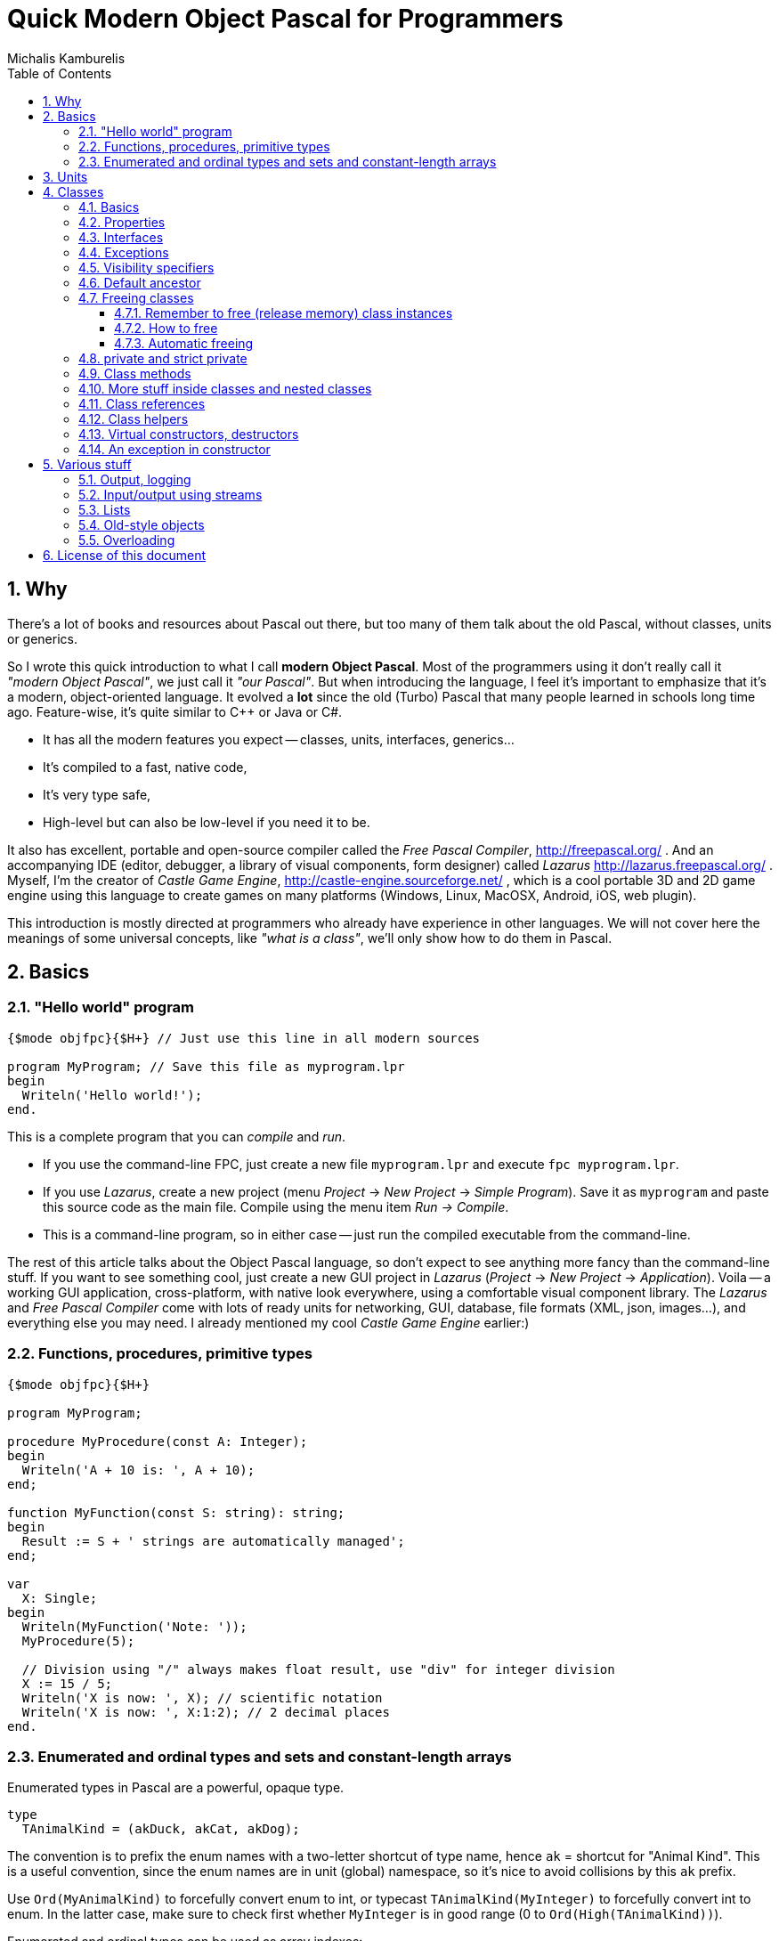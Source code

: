 # Quick Modern Object Pascal for Programmers
Michalis Kamburelis
:toc:
:toclevels: 4
:sectnums:
:source-highlighter: coderay

## Why

There's a lot of books and resources about Pascal out there, but too many of them talk about the old Pascal, without classes, units or generics.
// Some of them talk about Pascal before it even had classes. Some of them show classes, as done in Delphi, but fail to mention more modern features, like generics.

So I wrote this quick introduction to what I call *modern Object Pascal*. Most of the programmers using it don't really call it _"modern Object Pascal"_, we just call it  _"our Pascal"_. But when introducing the language, I feel it's important to emphasize that it's a modern, object-oriented language. It evolved a *lot* since the old (Turbo) Pascal that many people learned in schools long time ago. Feature-wise, it's quite similar to C++ or Java or C#.

* It has all the modern features you expect -- classes, units, interfaces, generics...
* It's compiled to a fast, native code,
* It's very type safe,
* High-level but can also be low-level if you need it to be.

It also has excellent, portable and open-source compiler called the _Free Pascal Compiler_, http://freepascal.org/ . And an accompanying IDE (editor, debugger, a library of visual components, form designer) called _Lazarus_ http://lazarus.freepascal.org/ . Myself, I'm the creator of _Castle Game Engine_, http://castle-engine.sourceforge.net/ , which is a cool portable 3D and 2D game engine using this language to create games on many platforms (Windows, Linux, MacOSX, Android, iOS, web plugin).

This introduction is mostly directed at programmers who already have experience in other languages. We will not cover here the meanings of some universal concepts, like _"what is a class"_, we'll only show how to do them in Pascal.

## Basics

### "Hello world" program

[source,pascal]
----
{$mode objfpc}{$H+} // Just use this line in all modern sources

program MyProgram; // Save this file as myprogram.lpr
begin
  Writeln('Hello world!');
end.
----

This is a complete program that you can _compile_ and _run_.

* If you use the command-line FPC, just create a new file `myprogram.lpr` and execute `fpc myprogram.lpr`.
* If you use _Lazarus_, create a new project (menu _Project_ -> _New Project_ -> _Simple Program_). Save it as `myprogram` and paste this source code as the main file. Compile using the menu item _Run -> Compile_.
* This is a command-line program, so in either case -- just run the compiled executable from the command-line.

The rest of this article talks about the Object Pascal language, so don't expect to see anything more fancy than the command-line stuff. If you want to see something cool, just create a new GUI project in _Lazarus_ (_Project_ -> _New Project_ -> _Application_).
//Play around, drop some buttons on the form, handle their events (like `OnClick`).
Voila -- a working GUI application, cross-platform, with native look everywhere, using a comfortable visual component library. The _Lazarus_ and _Free Pascal Compiler_ come with lots of ready units for networking, GUI, database, file formats (XML, json, images...), and everything else you may need. I already mentioned my cool _Castle Game Engine_ earlier:)
// The libraries created in other languages (dll, so, dylib) can be easily used from FPC too (and for most of them, you'll find ready "header" units, and even units that wrap them in more modern object-oriented API).

### Functions, procedures, primitive types

[source,pascal]
----
{$mode objfpc}{$H+}

program MyProgram;

procedure MyProcedure(const A: Integer);
begin
  Writeln('A + 10 is: ', A + 10);
end;

function MyFunction(const S: string): string;
begin
  Result := S + ' strings are automatically managed';
end;

var
  X: Single;
begin
  Writeln(MyFunction('Note: '));
  MyProcedure(5);

  // Division using "/" always makes float result, use "div" for integer division
  X := 15 / 5;
  Writeln('X is now: ', X); // scientific notation
  Writeln('X is now: ', X:1:2); // 2 decimal places
end.
----

### Enumerated and ordinal types and sets and constant-length arrays

Enumerated types in Pascal are a powerful, opaque type.

[source,pascal]
----
type
  TAnimalKind = (akDuck, akCat, akDog);
----

The convention is to prefix the enum names with a two-letter shortcut of type name, hence `ak` = shortcut for "Animal Kind". This is a useful convention, since the enum names are in unit (global) namespace, so it's nice to avoid collisions by this `ak` prefix.

Use `Ord(MyAnimalKind)` to forcefully convert enum to int, or typecast `TAnimalKind(MyInteger)` to forcefully convert int to enum. In the latter case, make sure to check first whether `MyInteger` is in good range (0 to `Ord(High(TAnimalKind))`).

Enumerated and ordinal types can be used as array indexes:

[source,pascal]
----
type
  TArrayOfTenStrings = array [0..9] of string;
  TArrayOfTenStrings1Based = array [1..10] of string;

  TMyNumber = 0..9;
  TAlsoArrayOfTenStrings = array [TMyNumber] of string;

  TAnimalKind = (akDuck, akCat, akDog);
  TAnimalNames = array [TAnimalKind] of string;
----

They can also be used to create sets (a bit-fields internally):

[source,pascal]
----
type
  TAnimalKind = (akDuck, akCat, akDog);
  TAnimals = set of TAnimalKind;

var
  A: TAnimals;
begin
  A := [];
  A := [akDuck, akCat];
  A := A + [akDog];
  A := A * [akCat, akDog];
  Include(A, akDuck);
  Exclude(A, akDuck);
end;
----

## Units

Normal programs are saved as `myprogram.lpr` files (`lpr` = Lazarus program file; in Delphi you would use `.dpr`).

Units allow you to group common stuff (anything that can be declared), for usage by other units and programs. They have an interface section, where you declare what is available for other units and programs, and then the implementation. Save units as `myunit.pas`.

[source,pascal]
----
{$mode objfpc}{$H+}
unit MyUnit;
interface

procedure MyProcedure(const A: Integer);
function MyFunction(const S: string): string;

implementation

procedure MyProcedure(const A: Integer);
begin
  Writeln('A + 10 is: ', A + 10);
end;

function MyFunction(const S: string): string;
begin
  Result := S + ' strings are automatically managed';
end;

end.
----

Use a unit by a `uses` keyword:

[source,pascal]
----
{$mode objfpc}{$H+}

program MyProgram;

uses MyUnit;

var
  X: Single;
begin
  Writeln(MyFunction('Note: '));
  MyProcedure(5);
end.
----

## Classes

### Basics

We have classes. At the basic level, a class is just a container for

* _fields_ (which is fancy name for _"a variable inside a class"_),
* _methods_ (which is fancy name for _"a procedure or function inside a class"_),
* and _properties_ (which is a fancy syntax for something that looks like a field, but is in fact a pair of methods to _get_ and _set_ something).
* Actually, you can put <<More stuff inside classes and nested classes>>, more about this in later section.

[source,pascal]
----
type
  TMyClass = class
    MyInt: Integer;
    procedure MyMethod;
  end;

procedure TMyClass.MyMethod;
begin
  Writeln(MyInt + 10);
end;
----

We have inheritance and virtual methods.

[source,pascal]
----
{$mode objfpc}{$H+}

program MyProgram;

uses SysUtils;

type
  TMyClass = class
    MyInt: Integer;
    procedure MyVirtualMethod; virtual;
  end;

  TMyClassDescendant = class(TMyClass)
    procedure MyVirtualMethod; override;
  end;

procedure TMyClass.MyVirtualMethod;
begin
  Writeln('TMyClass shows MyInt + 10: ', MyInt + 10);
end;

procedure TMyClassDescendant.MyVirtualMethod;
begin
  Writeln('TMyClassDescendant shows MyInt + 20: ', MyInt + 20);
end;

var
  C: TMyClass;
begin
  C := TMyClass.Create;
  C.MyVirtualMethod;
  FreeAndNil(C);

  C := TMyClassDescendant.Create;
  C.MyVirtualMethod;
  FreeAndNil(C);
end.
----

By default methods are not virtual, declare them with `virtual` to make them. Overrides must be marked with `override`, otherwise you will get a warning. To hide a method without overriding (usually you don't want to do this, unless you now what you're doing) use `reintroduce`.

### Properties

Properies are a very nice _"syntax sugar"_ to

1. Make something that looks like a field (can be read and set) but underneath is realized by calling a _getter_ and a _setter_ function. A most typical usage is to perform some side-effect each time some value changes.
2. Make somethig that looks like a field, but is read-only. In effect, it's like a constant or a parameter-less function.

[source,pascal]
----
type
  TWebPage = class
  private
    FURL: string;
    FColor: TColor;
    function SetColor(const Value: TColor);
  public
    { No way to set it directly.
      Call the Load method, like Load('http://www.freepascal.org/'),
      to load a page and set this property. }
    property URL: string read FURL;
    property Color: TColor read FColor write SetColor;
    procedure Load(const AnURL: string);
  end;

procedure TWebPage.Load(const AnURL: string);
begin
  FURL := AnURL;
  NetworkingComponent.LoadWebPage(AnURL);
end;

function TWebPage.SetColor(const Value: TColor);
begin
  if FColor <> Value then
  begin
    FColor := Value;
    // for example, cause some update each time value changes
    Repaint;
    // as another example, make sure that some underlying instance,
    // like a "RenderingComponent" (whatever that is),
    // has a synchronized value of Color.
    RenderingComponent.Color := Value;
  end;
end;
----

// { compare with the old value, to shield from making
//   useless assignments to RenderingComponent.Color.
//   This is a common approach to guarantee that setting WebPage.Color
//   many times to the same value will be fast,
//   even if setting RenderingComponent.Color many times to the same value
//   would be slow. }

When declaring a property you specify:

. Whether it can be read, and how: by directly reading a field, or by using a method.
. And, in a similar manner,  whether it can be set, and how: by directly writing to a designated field, or by calling a method.

The compiler checks that the types and parameters of indicated fields / methods match with the property type. For example, to read an `Integer` property you have to either provide an `Integer` field, or a parameter-less method that returns an `Integer`.

There are some good conventions when creating properties. They should be somewhat predictable, like fields:

* The _getter_ function should have no visible side-effects, and be deterministic (no randomization, not even pseudo- :). Reading a property many times should be valid, and return the same value. Note that it's OK for _getter_ to have some _invisible_ side-effect, for example to cache a value of some calculation (known to produce the same results for given instance), to return it faster next time.

* The _setter_ function should always set the requested value. So after `MyClass.MyProperty := 123;` you can expect that always `MyClass.MyProperty = 123`.

These are only conventions, the compiler doesn't prevent you from making something weird using properties. More notes:

* The read-only properties are often used to make some field read-only from the outside. Again, the good convention is to make it behave like a constant, at least constant for this object instance, at least constant for this object instance with this state. The value of the property should not change unexpectedly. Make it a function, not a property, if reading it has a side effect or returns something random!

* The "backing" field of a property is almost always private, since the idea of a property is to encapsulate all outside access to it.

* It's technically possible to make set-only properties, but I have not yet seen a good example of such thing:)

### Interfaces

We have interfaces, much like in Java. They declare the API, without declaring the implementation. A class can implement many interfaces, but it can only have 1 ancestor class.
//This is much like Java, where interfaces are used whenever you think of multiple inheritance.

// TODO example.

### Exceptions

We have exceptions. They can be caught with `try ... except ... end` clauses, and we have finally sections like `try ... finally ... end`.

[source,pascal]
----
{$mode objfpc}{$H+}

program MyProgram;

uses SysUtils;

type
  TMyClass = class
    procedure MyMethod;
  end;

procedure TMyClass.MyMethod;
begin
  if Random > 0.5 then
    raise Exception.Create('Raising an exception!');
end;

var
  C: TMyClass;
begin
  C := TMyClass.Create;
  try
    C.MyMethod;
  finally FreeAndNil(C) end;
end.
----

Note that the `finally` clause is executed even if you exit the block using the `Exit` (from function / procedure / method) or `Break` or `Continue` (from loop body).

### Visibility specifiers

As in all object-oriented languages, we have visibility specifiers to hide fields / methods / properties. By default it's `public`, which means everyone can access it.

The exception is for classes compiled with `{$M+}`, or descendants of classes compiled with `{$M+}`, which includes all descendants of `TPersistent`, which also includes all descendants of `TComponent` (since `TComponent` descends from `TPersistent`). For them, the default visibility specifier is `published`, which is like `public`, but in addition the streaming system knows to handle this.

Not every field and property type is allowed in the `published` section (not every type can be streamed). Just use `public` if you don't care about streaming but want something available to all users.

### Default ancestor

If you don't declare the ancestor type, the `class` inherits from `TObject`.

### Freeing classes

#### Remember to free (release memory) class instances

The classes (instances of the `class` type) have to be manually freed, otherwise you get memory leaks. I advice using FPC `-gl -gh` options to detect memory leaks (see http://castle-engine.sourceforge.net/tutorial_optimization.php#section_memory ).

Note that this doesn't concern raised exceptions. Although you do create a class when raising an exception (and it's a perfectly normal class, and you can create your own classes for this purpose too). But this class instance is freed automatically.

#### How to free

To free the class instance, it's best to call `FreeAndNil(A)` on your class instance. It checks whether `A` is `nil`, if not -- calls it's destructor, and sets `A` to `nil`. So calling it many times in a row is not an error.

It is more-or-less a shortcut for

[source,pascal]
----
if A <> nil then
begin
  A.Destroy;
  A := nil'
end;
----

Actually, that's an oversimplification, as `FreeAndNil` does a useful trick and sets the variable `A` to `nil` *before* calling the destructor on a suitable reference.

Often in other code you will also find people using the `A.Free` method, which is like doing

[source,pascal]
----
if A <> nil then
  A.Destroy;
----

Note that in normal circumstances, you should never call a method on an instance which may be `nil`. The `Free` method is an exception here (it does something dirty in the implementation -- namely, checks whether `Self <> nil`).

I advice using `FreeAndNil(A)` always, without exceptions, and never to call directly the `Free` method or `Destroy` destructor. _Castle Game Engine_ does it like that. It provides a nice assertion that _all references are either nil, or point to valid instances_.

#### Automatic freeing

In many situations, the need to free the instance is not much problem. You just write a destructor, that matches a constructor, and deallocates everything that was allocated in constructor (or, more completely, in the whole lifetime of the class). Be careful to only free each thing *once*. Usually it's a good idea to set the freed reference to `nil`, usually it's most comfortable to do it by calling the `FreeAndNil(A)`.

So, like this:

[source,pascal]
----
uses SysUtils;

type
  TGun = class
  end;

  TPlayer = class
    Gun1, Gun2: TGun;
    constructor Create;
    destructor Destroy; override;
  end;

constructor TPlayer.Create;
begin
  inherited;
  Gun1 := TGun.Create;
  Gun2 := TGun.Create;
end;

destructor TPlayer.Destroy;
begin
  FreeAndNil(Gun1);
  FreeAndNil(Gun2);
  inherited;
end;
----

To avoid the need to explicitly free the instance, one can also use the `TComponent` feature of _"ownership"_. An object that is owned will be automatically freed by the owner. It's automatically taken care of to not free an already freed instance this way (so things will also work correct if you manually free the owned object earlier). Be can rewrite previous example like this:

[source,pascal]
----
uses SysUtils, Classes;

type
  TGun = class(TComponent)
  end;

  TPlayer = class(TComponent)
    Gun1, Gun2: TGun;
    constructor Create(AOwner: TComponent); override;
  end;

constructor TPlayer.Create(AOwner: TComponent);
begin
  inherited;
  Gun1 := TGun.Create(Self);
  Gun2 := TGun.Create(Self);
end;
----

Note that we need to override a virtual `TComponent` constructor here. So we cannot change the constructor parameters. (Actually, you can -- declare a new constructor with `reintroduce`. But be careful, as some functionality, e.g. streaming, will still use the virtual constructor, so make sure it works right in either case.)

Another approach to automatic freeing is use the `OwnsObjects` functionality (by default already `true`!) of list-classes like `TFPGObjectList` or `TObjectList`. So we could also write:

[source,pascal]
----
uses SysUtils, Classes, FGL;

type
  TGun = class
  end;

  TGunList = specialize TFPGObjectList<TGun>;

  TPlayer = class
    Guns: TGunList;
    Gun1, Gun2: TGun;
    constructor Create;
    destructor Destroy; override;
  end;

constructor TPlayer.Create;
begin
  inherited;
  // Actually, the parameter true (OwnsObjects) is already the default
  Guns := TGunList.Create(true);
  Gun1 := TGun.Create(Self);
  Guns.Add(Gun1);
  Gun2 := TGun.Create(Self);
  Guns.Add(Gun2);
end;

destructor TPlayer.Destroy;
begin
  { We have to take care to free the list.
    It will automatically free it's contents. }
  FreeAndNil(Guns);

  { No need to free the Gun1, Gun2 anymore. It's a nice habit to set to "nil"
    their references now, as we know they are freed. In this simple class,
    with so simple destructor, it's obvious that they cannot be accessed
    anymore -- but doing this pays off in case of larger and more complicated
    destructors.

    Alternatively, we could avoid declaring Gun1 and Gun2,
    and instead use Guns[0] and Guns[1] in own code.
    Or create a function like Gun1 that returns Guns[0]. }
  Gun1 := nil;
  Gun2 := nil;
  inherited;
end;
----

Beware that the list classes "ownership" mechanism is simple, and you will get an error if you free the instance using some other means. Use `Extract` method to remove something from a list without freeing it, thus taking the responsibility to free it yourself.

*In Castle Game Engine*: The descendants of `TX3DNode` have automatic memory management when inserted as children of another `TX3DNode`. The root X3D node, `TX3DRootNode`, is in turn usually owned by `TCastleSceneCore`. Some other things also have a simple ownership mechanism -- look for parameters and properties called `OwnsXxx`.

### private and strict private

The `private` visibility specifier means that the field (or method) in not accessible outside of this class. But it allows an exception: all the code defined _in the same unit_ can break this, and access private fields and methods. A C++ programmer would say that in Pascal _all classes within a single unit are friends_. This is often useful, and doesn't break your encapsulation, since it's limited to a unit.

However, if you create larger units, with many classes (that are not tightly integrated with each other), it's safer to use `strict private`. As you can guess, it means that the field (or method) in not accessible outside of this class -- period. No exceptions.

In a similar manner, there's `protected` visibility (visible to descendants, or friends in the same unit) and `strict protected` (visible to descendants, period).

### Class methods

These are methods you can call having a class reference (`TMyClass`), not necessarily a class instance.

[source,pascal]
----
type
  TEnemy = class
    procedure Kill;
    class procedure KillAll;
  end;

var
  E: TEnemy;
begin
  E := TEnemy.Create;
  try
    E.Kill;
  finally FreeAndNil(E) end;
  TEnemy.KillAll;
end;
----

Note that they can be virtual -- it makes sense, and is sometimes very useful, when combined with <<Class references>>.

Note that a constructor always acts like a class method when called in a normal fashion (`MyInstance := TMyClass.Create(...);`). Although it's possible to also call a constructor from within the class itself, like a normal method, and then it acts like a normal method. This is a useful feature to "chain" constructors, when one constructor (e.g. overloaded to take an integer parameter) does some job, and then calls another constructor (e.g. parameterless).

### More stuff inside classes and nested classes

You can open a section of constants (`const`) or types (`type`) within a class. This way, you can even define a class within a class. The visibility specifiers work as always, so you can the nested class can even be private (not visible to the outside world).

[source,pascal]
----
type
  TMyClass = class
  private
    type
      TInternalClass = class
        Velocity: Single;
        procedure DoSomething;
      end;
    var
    FInternalClass: TInternalClass;
  public
    const
      DefaultVelocity = 100.0;
    constructor Create;
    destructor Destroy; override;
  end;

constructor TMyClass.Create;
begin
  inherited;
  FInternalClass := TInternalClass.Create;
  FInternalClass.Velocity := DefaultVelocity;
  FInternalClass.DoSomething;
end;

destructor TMyClass.Destroy;
begin
  FreeAndNil(FInternalClass);
  inherited;
end;

{ note that method definition is prefixed with
  "TMyClass.TInternalClass" below. }
procedure TMyClass.TInternalClass.DoSomething;
begin
end;
----

### Class references

Class reference allows you to change the class type at runtime, for example to call a class method or constructor without knowing the exact class at compile-time.

[source,pascal]
----
type
  TMyClass = class(TComponent)
  end;

  TMyClass1 = class(TMyClass)
  end;

  TMyClass2 = class(TMyClass)
  end;

  TMyClassRef = class of TMyClass;

var
  C: TMyClass;
  ClassRef: TMyClassRef;
begin
  // Obviously you can do this:

  C := TMyClass.Create(nil); FreeAndNil(C);
  C := TMyClass1.Create(nil); FreeAndNil(C);
  C := TMyClass2.Create(nil); FreeAndNil(C);

  // In addition, using class references, you can also do this:

  ClassRef := TMyClass;
  C := ClassRef.Create(nil); FreeAndNil(C);

  ClassRef := TMyClass1;
  C := ClassRef.Create(nil); FreeAndNil(C);

  ClassRef := TMyClass2;
  C := ClassRef.Create(nil); FreeAndNil(C);
end;
----

Class references can be combined with virtual class methods. This gives a similar effect as using classes with virtual methods -- the actual method to be executed is determined at runtime.

[source,pascal]
----
type
  TMyClass = class(TComponent)
    class procedure DoSomething; virtual; abstract;
  end;

  TMyClass1 = class(TMyClass)
    class procedure DoSomething; override;
  end;

  TMyClass2 = class(TMyClass)
    class procedure DoSomething; override;
  end;

  TMyClassRef = class of TMyClass;

var
  C: TMyClass;
  ClassRef: TMyClassRef;
begin
  ClassRef := TMyClass1;
  ClassRef.DoSomething;

  ClassRef := TMyClass2;
  ClassRef.DoSomething;

  { And this will cause an exception at runtime,
    since DoSomething is abstract in TMyClass. }
  ClassRef := TMyClass;
  ClassRef.DoSomething;
end;
----

// This is an example why compiler cannot detect *all* uses of an abstract
// methods at compile time, in this case --- the error can only resurface
// at runtime.
//
// Poor example actually, since compiler could prevent "ClassRef := TMyClass"
// in this case?

### Class helpers

TODO

### Virtual constructors, destructors

Destructor name is always `Destroy`, it is virtual (since you can call it without knowing the exact class at compile-time) and parameterless.

Constructor name is by convention `Create`.

You can change this name, although be careful with this -- if you define `CreateMy`, always redefine also the name `Create`, otherwise the user can still access the constructor `Create` of the ancestor, bypassing your `CreateMy` constructor.

In the base `TObject` it is not virtual, and when creating descendants you're free to change the parameters. The new constructor will hide the constructor in ancestor (note: don't put here `overload`, unless you want to break it).

In the `TComponent` descendants, you should override it's `constructor Create(AOwner: TComponent);`. For streaming functionality, to create a class without knowing it's type at compile time, having virtual constructors is very useful (see "class references" below).

### An exception in constructor

What happens if an exception happens during a constructor? The line

[source,pascal]
----
X := TMyClass.Create;
----

does not execute to the end in this case, `X` cannot be assigned, so who will cleanup after a partially-constructed class?

The solution of Object Pascal is that, in case an exception occurs within a constructor, then the destructor is called. This is a reason why _your destructor must be robust_, which means it should work in any circumstances, even on half-created class instance. Usually this is easy if you release everything safely, like by `FreeAndNil`.

We also have to depend in such cases that _the memory of the class is guaranteed to be zeroed right before the constructor code is executed_. So we know that at the beginning, all class references are `nil`, all integers are `0` and so on.

So below works without any memory leaks:

[source,pascal]
----
type
  TPlayer = class
    Gun1, Gun2: TGun;
    constructor Create;
    destructor Destroy; override;
  end;

constructor TPlayer.Create;
begin
  inherited;
  Gun1 := TGun.Create;
  raise Exception('Raising an exception from constructor!');
  Gun2 := TGun.Create;
end;

destructor TPlayer.Destroy;
begin
  { in case since the constructor crashed, we can
    have Gun1 <> nil and Gun2 = nil now. Deal with it.
    ...Actually, in this case, FreeAndNil deals with it without
    any additional effort on our side, because FreeAndNil checks
    whether the instance is nil before calling it's destructor. }
  FreeAndNil(Gun1);
  FreeAndNil(Gun2);
  inherited;
end;
----

## Various stuff

### Output, logging

To simply output strings in Pascal, use the `Write` or `Writeln` routine. The latter automatically adds a newline at the end.

This is "magic" routine in Pascal, it takes a variable number of arguments and they can have any type. They are all converted to strings when displaying, with some special syntax for specifying padding and number precision.

[source,pascal]
----
Writeln('Hello world!');
Writeln('You can output an integer: ', 3 * 4);
Writeln('You can pad an integer: ', 666:10);
Writeln('You can output a float: ', Pi:1:4);
----

To explicitly use newline in string, use the `LineEnding` constant (FPC RTL) (_Castle Game Engine_ has also a shorter `NL` constant). Pascal strings to not interpret any special backslash sequences, so writing

[source,pascal]
----
Writeln('One line.\nSecond line.'); // INCORRECT example
----

doesn't work like some of you would think. This will work:

[source,pascal]
----
Writeln('One line.' + LineEnding + 'Second line.');
----

or just this:

[source,pascal]
----
Writeln('One line.');
Writeln('Second line.');
----

Note that this will only work in _console_ applications. Make sure you have `{$apptype CONSOLE}` (and *not* `{$apptype GUI}`) defined in your main program file. On some operating systems it actually doesn't matter and will work always (Unix), but on some operating systems trying to write something from a GUI application is an error (Windows).

*In Castle Game Engine:* use `WritelnLog`, never `Writeln`. This will be always directed to some useful output. On Unix, standard output. On Windows GUI application, log file. On Android, the _Android logging facility_ (visible when you use `adb logcat`).

### Input/output using streams

Modern programs should use `TStream` class and it's many descendants to do input / output.

[source,pascal]
----
var
  S: TStream;
  A: Integer;
begin
  S := TFileStream.Create('my_binary_file.data');
  try
    S.ReadBuffer(A, SizeOf(A));
    Writeln('Got integer ', A);
  finally FreeAndNil(S) end;
end;
----

It has many useful descendants, like `TFileStream`, `TMemoryStream`, `TStringStream`.

For Castle Game Engine: You should use the `Download` method to create a stream that operates of resources (which includes files, data downloaded from URLs and Android assets). Moreover, to open the resource inside your game data (typically in `data` subdirectory) use the `ApplicationData` function.

[source,pascal]
----
EnableNetwork := true;
S := Download('http://castle-engine.sourceforge.net');
----

[source,pascal]
----
S := Download('file:///home/michalis/my_binary_file.data');
----

[source,pascal]
----

S := Download(ApplicationData('gui/my_image.png'));
----

To read text files, I advice using `TTextReader` class from `CastleClassUtils`. It provides a line-oriented API, and wraps a `TStream` inside. The `TTextReader` constructor can take a ready URL, or you can pass there your custom `TStream` source.

[source,pascal]
----
Text := TTextReader.Create(ApplicationData('my_data.txt'));
while not Text.Eof do
  WritelnLog('NextLine', Text.ReadLine);
----

### Lists

For dynamic-length lists of stuff, we advice using generic classes from the `FGL` or `CastleGenericLists` units. Use `TFPGList` for lists of primitives, `TFPGObjectList` for a list of class instances. Use `CastleGenericLists` and `TGenericStructList` for a list of records or _old-style objects_.

Using these lists is a good idea, as you get type-safety, and their API is rich (there are methods to find, sort, iterate and so on). We discourage using _dynamic arrays_ (`array of X`, `SetLength(X, ...)`) as their API is poor (you can only use `SetLength` and your own type helpers). We discourage using `TList` or `TObjectList` as it will require casting your references from `TObject` to your type.

### Old-style objects

In the old days, Turbo Pascal introduced another syntax for class-like functionality, using the `object` keyword. It's discouraged to use it anymore, except when you want to get the _record with methods_ feature. Then the old-style objects are useful.

Both `record` and `object` do not have to be allocated / freed. A simple `record` or `object` is not a reference (pointer) to something, it's simply the data. This makes them comfortable for small data, where calling allocation / free would be bothersome. It also makes them fast -- a list of such structures is nicely linear in memory, iterating over it doesn't involve jumping over pointers. Also, their memory layout is defined in _some_ situations (packed records, or records with C layout), which makes them suitable to pass to external APIs, like OpenGL.

### Overloading

Methods (and global functions and procedures) with the same name are allowed, as long as they have different parameters. At compile time, the compiler detects which one you want to use, knowing the parameters you pass.

By default, the overloading uses the FPC approach, which means that all the methods in given namespace (a class or a unit) are equal, and hide the other methods in namespaces with less priority. For example, if you define a class with methods `Foo(Integer)` and `Foo(string)`, and it descends from a class with method `Foo(Float)`, then the users of your new class will not be able to access the method `Foo(Float)` easily (they still can --- if they typecast the class to it's ancestor type). To overcome this, use the `overload` keyword.

## License of this document

Copyright Michalis Kamburelis.

Permission to redistribute and modify this document freely, under the _Creative Commons Attribution-ShareAlike 3.0 Unported License (CC BY-SA)_ or the _GNU Free Documentation License (GFDL) (unversioned, with no invariant sections, front-cover texts, or back-cover texts)_, just like Wikipedia https://en.wikipedia.org/wiki/Wikipedia:Copyrights .

The source code is in AsciiDoc on https://github.com/michaliskambi/modern-pascal-introduction .

